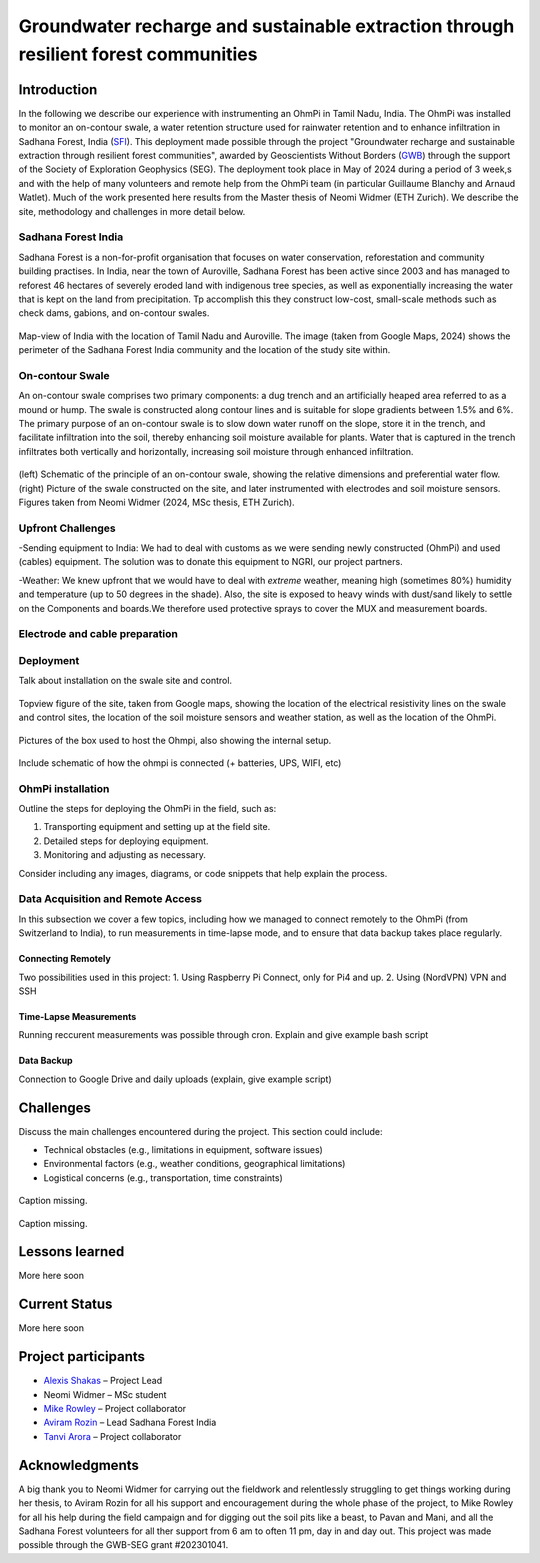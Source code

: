 Groundwater recharge and sustainable extraction through resilient forest communities
=============

Introduction
------------

In the following we describe our experience with instrumenting an OhmPi in Tamil Nadu, India. The OhmPi was installed to monitor an on-contour swale, a water retention structure used for rainwater retention and to enhance infiltration in Sadhana Forest, India (`SFI <https://sadhanaforest.org/>`_). This deployment made possible through the project "Groundwater recharge and sustainable extraction through resilient forest communities", awarded by Geoscientists Without Borders (`GWB <https://seg.org/programs/geoscientists-without-borders/>`_) through the support of the Society of Exploration Geophysics (SEG). The deployment took place in May of 2024 during a period of 3 week,s and with the help of many volunteers and remote help from the OhmPi team (in particular Guillaume Blanchy and Arnaud Watlet). Much of the work presented here results from the Master thesis of Neomi Widmer (ETH Zurich). We describe the site, methodology and challenges in more detail below.



Sadhana Forest India
~~~~~~~~~~~~~~~
Sadhana Forest is a non-for-profit organisation that focuses on water conservation, reforestation and community building practises. In India, near the town of Auroville, Sadhana Forest has been active since 2003 and has managed to reforest 46 hectares of severely eroded land with indigenous tree species, as well as exponentially increasing the water that is kept on the land from precipitation. Tp accomplish this they construct low-cost, small-scale methods such as check dams, gabions, and on-contour swales.

.. figure:: ../../img/images_india/site/overview.png
   :width: 50%
   :align: center
   
   Map-view of India with the location of Tamil Nadu and Auroville. The image (taken from Google Maps, 2024) shows the perimeter of the Sadhana Forest India community and the location of the study site within.



On-contour Swale
~~~~~~~~~~~~~~~
An on-contour swale comprises two primary components: a dug trench and an artificially heaped area referred to as a mound or hump. The swale is constructed along contour lines and is suitable for slope gradients between 1.5% and 6%. The primary purpose of an on-contour swale is to slow down water runoff on the slope, store it in the trench, and facilitate infiltration into the soil, thereby enhancing soil moisture available for plants. Water that is captured in the trench infiltrates both vertically and horizontally, increasing soil moisture through enhanced infiltration.

.. figure:: ../../img/images_india/site/swale_combined.png
   :width: 75%
   :align: center
   
   (left) Schematic of the principle of an on-contour swale, showing the relative dimensions and preferential water flow. (right) Picture of the swale constructed on the site, and later instrumented with electrodes and soil moisture sensors. Figures taken from Neomi Widmer (2024, MSc thesis, ETH Zurich).

Upfront Challenges
~~~~~~~~~~~~~~~

-Sending equipment to India: We had to deal with customs as we were sending newly constructed (OhmPi) and used (cables) equipment. The solution was to donate this equipment to NGRI, our project partners.

-Weather: We knew upfront that we would have to deal with *extreme* weather, meaning high (sometimes 80%) humidity and temperature (up to 50 degrees in the shade). Also, the site is exposed to heavy winds with dust/sand likely to settle on the Components and boards.We therefore used protective sprays to cover the MUX and measurement boards.



Electrode and cable preparation
~~~~~~~~~~~~~~~


.. figure:: ../../img/images_india/ohmpmi/equipment.png
   :width: 75%
   :align: center
   
   A) the mechanical clamp used to attach a cable to the take-out of the main electrode line. B) The take-out is sealed with self-healing waterproof tape. C) The whole system is skink-tubed in place. D) The plate electrodes, 10 cm in diameter, used for the installation. E) Burying the electrodes ~10 cm in the soil. F) Protective spray used to cover MUX and measurement boards, for resistance against heat, humidity and dust.




Deployment
~~~~~~~~~~

Talk about installation on the swale site and control.

.. figure:: ../../img/images_india/ohmpi/site_sketch.png
   :width: 75%
   :align: center
   
   Topview figure of the site, taken from Google maps, showing the location of the electrical resistivity lines on the swale and control sites, the location of the soil moisture sensors and weather station, as well as the location of the OhmPi.



.. figure:: ../../img/images_india/ohmpi/ohmpi_figure.png
   :width: 75%
   :align: center
   
   Pictures of the box used to host the Ohmpi, also showing the internal setup.

Include schematic of how the ohmpi is connected (+ batteries, UPS, WIFI, etc)





OhmPi installation
~~~~~~~~~~~~~~~~~~

Outline the steps for deploying the OhmPi in the field, such as:

1. Transporting equipment and setting up at the field site.
2. Detailed steps for deploying equipment.
3. Monitoring and adjusting as necessary.

Consider including any images, diagrams, or code snippets that help explain the process.




Data Acquisition and Remote Access
~~~~~~~~~~~~~~~~~~~~~~~~~~~~~~~~~~
In this subsection we cover a few topics, including how we managed to connect remotely to the OhmPi (from Switzerland to India), to run measurements in time-lapse mode, and to ensure that data backup takes place regularly.

Connecting Remotely
^^^^^^^^^^^^^^^
Two possibilities used in this project:
1. Using Raspberry Pi Connect, only for Pi4 and up.
2. Using (NordVPN) VPN and SSH


Time-Lapse Measurements
^^^^^^^^^^^^^^^
Running reccurent measurements was possible through cron. 
Explain and give example bash script


Data Backup
^^^^^^^^^^^^^^^
Connection to Google Drive and daily uploads (explain, give example script)


Challenges
----------

Discuss the main challenges encountered during the project. This section could include:

- Technical obstacles (e.g., limitations in equipment, software issues)
- Environmental factors (e.g., weather conditions, geographical limitations)
- Logistical concerns (e.g., transportation, time constraints)


.. figure:: ../../img/images_india/ohmpi/charging_problem.png
   :width: 50%
   :align: center
   
   Caption missing.
   
.. figure:: ../../img/images_india/ohmpi/contact_resistors.png
   :width: 50%
   :align: center
   
   Caption missing.


Lessons learned
---------------

More here soon



Current Status
--------------

More here soon


Project participants
--------------------
- `Alexis Shakas <https://eeg.ethz.ch/the-group/people/person-detail.MTg1Nzkz.TGlzdC8xMjg1LC0xMzk4MzY5ODk1.html>`_ – Project Lead
- Neomi Widmer – MSc student
- `Mike Rowley <https://www.geo.uzh.ch/en/units/2b/staff/mikerowley.html>`_ – Project collaborator
- `Aviram Rozin <https://www.linkedin.com/in/aviramrozin/>`_ – Lead Sadhana Forest India
- `Tanvi Arora <https://www.researchgate.net/profile/Tanvi-Arora-2>`_ – Project collaborator


Acknowledgments
--------------------------

A big thank you to Neomi Widmer for carrying out the fieldwork and relentlessly struggling to get things working during her thesis, to Aviram Rozin for all his support and encouragement during the whole phase of the project, to Mike Rowley for all his help during the field campaign and for digging out the soil pits like a beast, to Pavan and Mani, and all the Sadhana Forest volunteers for all ther support from 6 am to often 11 pm, day in and day out. This project was made possible through the GWB-SEG grant #202301041.


